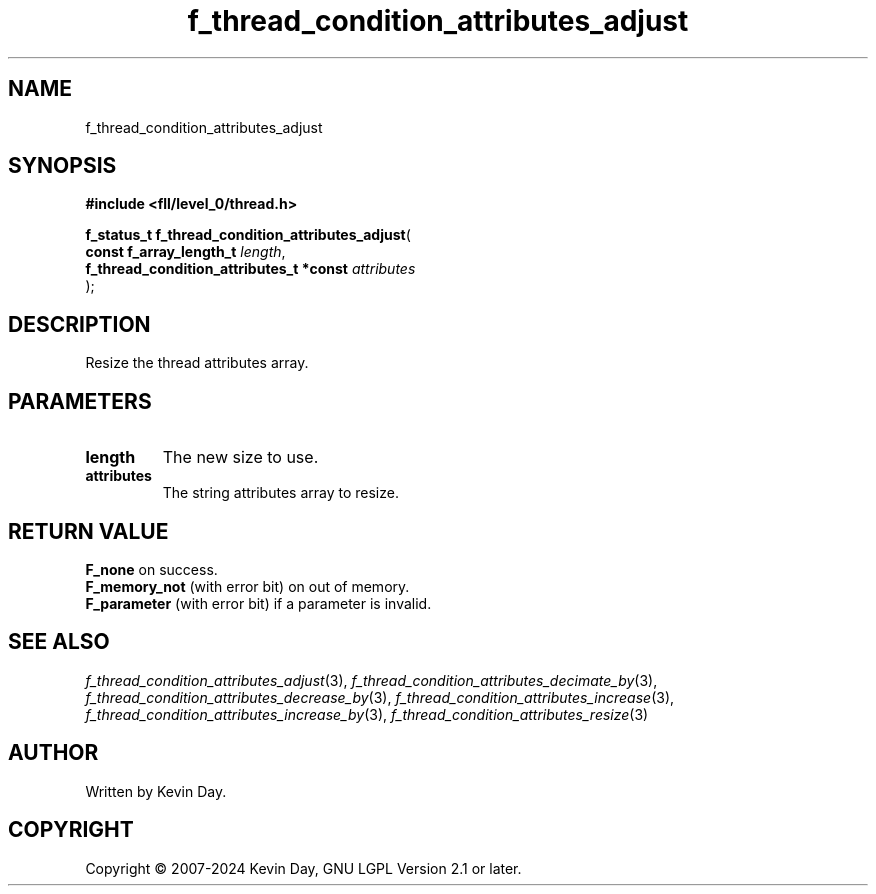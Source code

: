 .TH f_thread_condition_attributes_adjust "3" "February 2024" "FLL - Featureless Linux Library 0.6.9" "Library Functions"
.SH "NAME"
f_thread_condition_attributes_adjust
.SH SYNOPSIS
.nf
.B #include <fll/level_0/thread.h>
.sp
\fBf_status_t f_thread_condition_attributes_adjust\fP(
    \fBconst f_array_length_t                 \fP\fIlength\fP,
    \fBf_thread_condition_attributes_t *const \fP\fIattributes\fP
);
.fi
.SH DESCRIPTION
.PP
Resize the thread attributes array.
.SH PARAMETERS
.TP
.B length
The new size to use.

.TP
.B attributes
The string attributes array to resize.

.SH RETURN VALUE
.PP
\fBF_none\fP on success.
.br
\fBF_memory_not\fP (with error bit) on out of memory.
.br
\fBF_parameter\fP (with error bit) if a parameter is invalid.
.SH SEE ALSO
.PP
.nh
.ad l
\fIf_thread_condition_attributes_adjust\fP(3), \fIf_thread_condition_attributes_decimate_by\fP(3), \fIf_thread_condition_attributes_decrease_by\fP(3), \fIf_thread_condition_attributes_increase\fP(3), \fIf_thread_condition_attributes_increase_by\fP(3), \fIf_thread_condition_attributes_resize\fP(3)
.ad
.hy
.SH AUTHOR
Written by Kevin Day.
.SH COPYRIGHT
.PP
Copyright \(co 2007-2024 Kevin Day, GNU LGPL Version 2.1 or later.
